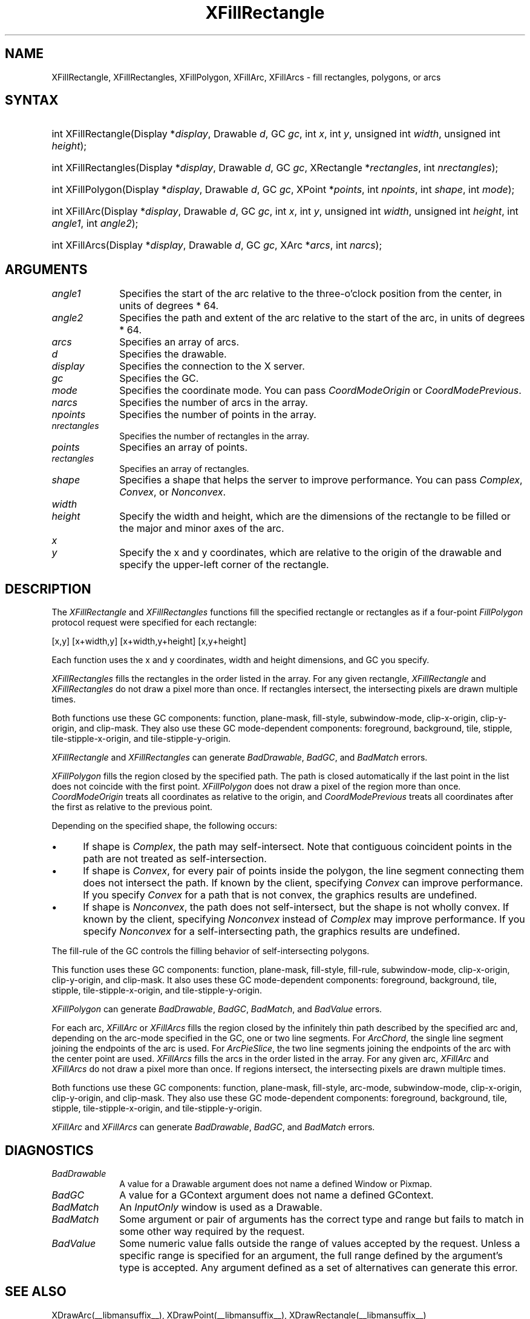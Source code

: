 .\" Copyright \(co 1985, 1986, 1987, 1988, 1989, 1990, 1991, 1994, 1996 X Consortium
.\"
.\" Permission is hereby granted, free of charge, to any person obtaining
.\" a copy of this software and associated documentation files (the
.\" "Software"), to deal in the Software without restriction, including
.\" without limitation the rights to use, copy, modify, merge, publish,
.\" distribute, sublicense, and/or sell copies of the Software, and to
.\" permit persons to whom the Software is furnished to do so, subject to
.\" the following conditions:
.\"
.\" The above copyright notice and this permission notice shall be included
.\" in all copies or substantial portions of the Software.
.\"
.\" THE SOFTWARE IS PROVIDED "AS IS", WITHOUT WARRANTY OF ANY KIND, EXPRESS
.\" OR IMPLIED, INCLUDING BUT NOT LIMITED TO THE WARRANTIES OF
.\" MERCHANTABILITY, FITNESS FOR A PARTICULAR PURPOSE AND NONINFRINGEMENT.
.\" IN NO EVENT SHALL THE X CONSORTIUM BE LIABLE FOR ANY CLAIM, DAMAGES OR
.\" OTHER LIABILITY, WHETHER IN AN ACTION OF CONTRACT, TORT OR OTHERWISE,
.\" ARISING FROM, OUT OF OR IN CONNECTION WITH THE SOFTWARE OR THE USE OR
.\" OTHER DEALINGS IN THE SOFTWARE.
.\"
.\" Except as contained in this notice, the name of the X Consortium shall
.\" not be used in advertising or otherwise to promote the sale, use or
.\" other dealings in this Software without prior written authorization
.\" from the X Consortium.
.\"
.\" Copyright \(co 1985, 1986, 1987, 1988, 1989, 1990, 1991 by
.\" Digital Equipment Corporation
.\"
.\" Portions Copyright \(co 1990, 1991 by
.\" Tektronix, Inc.
.\"
.\" Permission to use, copy, modify and distribute this documentation for
.\" any purpose and without fee is hereby granted, provided that the above
.\" copyright notice appears in all copies and that both that copyright notice
.\" and this permission notice appear in all copies, and that the names of
.\" Digital and Tektronix not be used in in advertising or publicity pertaining
.\" to this documentation without specific, written prior permission.
.\" Digital and Tektronix makes no representations about the suitability
.\" of this documentation for any purpose.
.\" It is provided ``as is'' without express or implied warranty.
.\" 
.\"
.ds xT X Toolkit Intrinsics \- C Language Interface
.ds xW Athena X Widgets \- C Language X Toolkit Interface
.ds xL Xlib \- C Language X Interface
.ds xC Inter-Client Communication Conventions Manual
.na
.de Ds
.nf
.\\$1D \\$2 \\$1
.ft 1
.\".ps \\n(PS
.\".if \\n(VS>=40 .vs \\n(VSu
.\".if \\n(VS<=39 .vs \\n(VSp
..
.de De
.ce 0
.if \\n(BD .DF
.nr BD 0
.in \\n(OIu
.if \\n(TM .ls 2
.sp \\n(DDu
.fi
..
.de FD
.LP
.KS
.TA .5i 3i
.ta .5i 3i
.nf
..
.de FN
.fi
.KE
.LP
..
.de IN		\" send an index entry to the stderr
..
.de C{
.KS
.nf
.D
.\"
.\"	choose appropriate monospace font
.\"	the imagen conditional, 480,
.\"	may be changed to L if LB is too
.\"	heavy for your eyes...
.\"
.ie "\\*(.T"480" .ft L
.el .ie "\\*(.T"300" .ft L
.el .ie "\\*(.T"202" .ft PO
.el .ie "\\*(.T"aps" .ft CW
.el .ft R
.ps \\n(PS
.ie \\n(VS>40 .vs \\n(VSu
.el .vs \\n(VSp
..
.de C}
.DE
.R
..
.de Pn
.ie t \\$1\fB\^\\$2\^\fR\\$3
.el \\$1\fI\^\\$2\^\fP\\$3
..
.de ZN
.ie t \fB\^\\$1\^\fR\\$2
.el \fI\^\\$1\^\fP\\$2
..
.de hN
.ie t <\fB\\$1\fR>\\$2
.el <\fI\\$1\fP>\\$2
..
.de NT
.ne 7
.ds NO Note
.if \\n(.$>$1 .if !'\\$2'C' .ds NO \\$2
.if \\n(.$ .if !'\\$1'C' .ds NO \\$1
.ie n .sp
.el .sp 10p
.TB
.ce
\\*(NO
.ie n .sp
.el .sp 5p
.if '\\$1'C' .ce 99
.if '\\$2'C' .ce 99
.in +5n
.ll -5n
.R
..
.		\" Note End -- doug kraft 3/85
.de NE
.ce 0
.in -5n
.ll +5n
.ie n .sp
.el .sp 10p
..
.ny0
.TH XFillRectangle __libmansuffix__ __xorgversion__ "XLIB FUNCTIONS"
.SH NAME
XFillRectangle, XFillRectangles, XFillPolygon, XFillArc, XFillArcs \- fill rectangles, polygons, or arcs
.SH SYNTAX
.HP
int XFillRectangle\^(\^Display *\fIdisplay\fP\^, Drawable \fId\fP\^, GC
\fIgc\fP\^, int \fIx\fP\^, int \fIy\fP\^, unsigned int \fIwidth\fP\^, unsigned
int \fIheight\fP\^); 
.HP
int XFillRectangles\^(\^Display *\fIdisplay\fP\^, Drawable \fId\fP\^, GC
\fIgc\fP\^, XRectangle *\fIrectangles\fP\^, int \fInrectangles\fP\^); 
.HP
int XFillPolygon\^(\^Display *\fIdisplay\fP\^, Drawable \fId\fP\^, GC
\fIgc\fP\^, XPoint *\fIpoints\fP\^, int \fInpoints\fP\^, int \fIshape\fP\^,
int \fImode\fP\^);
.HP
int XFillArc\^(\^Display *\fIdisplay\fP\^, Drawable \fId\fP\^, GC \fIgc\fP\^, 
int \fIx\fP\^, int \fIy\fP\^, unsigned int \fIwidth\fP\^, unsigned int
\fIheight\fP\^, int \fIangle1\fP\^, int \fIangle2\fP\^); 
.HP
int XFillArcs\^(\^Display *\fIdisplay\fP\^, Drawable \fId\fP\^, GC \fIgc\fP\^,
XArc *\fIarcs\fP\^, int \fInarcs\fP\^); 
.SH ARGUMENTS
.IP \fIangle1\fP 1i
Specifies the start of the arc relative to the three-o'clock position
from the center, in units of degrees * 64.
.IP \fIangle2\fP 1i
Specifies the path and extent of the arc relative to the start of the
arc, in units of degrees * 64.
.IP \fIarcs\fP 1i
Specifies an array of arcs.
.IP \fId\fP 1i
Specifies the drawable. 
.IP \fIdisplay\fP 1i
Specifies the connection to the X server.
.IP \fIgc\fP 1i
Specifies the GC.
.IP \fImode\fP 1i
Specifies the coordinate mode. 
You can pass
.ZN CoordModeOrigin
or
.ZN CoordModePrevious .
.IP \fInarcs\fP 1i
Specifies the number of arcs in the array.
.IP \fInpoints\fP 1i
Specifies the number of points in the array.
.IP \fInrectangles\fP 1i
Specifies the number of rectangles in the array.
.IP \fIpoints\fP 1i
Specifies an array of points.
.IP \fIrectangles\fP 1i
Specifies an array of rectangles.
.IP \fIshape\fP 1i
Specifies a shape that helps the server to improve performance.
You can pass 
.ZN Complex , 
.ZN Convex , 
or 
.ZN Nonconvex .
.ds Wh , which are the dimensions of the rectangle to be filled \
or the major and minor axes of the arc
.IP \fIwidth\fP 1i
.br
.ns
.IP \fIheight\fP 1i
Specify the width and height\*(Wh.
.ds Xy , which are relative to the origin of the drawable \
and specify the upper-left corner of the rectangle
.IP \fIx\fP 1i
.br
.ns
.IP \fIy\fP 1i
Specify the x and y coordinates\*(Xy.
.SH DESCRIPTION
The
.ZN XFillRectangle
and
.ZN XFillRectangles
functions fill the specified rectangle or rectangles
as if a four-point 
.ZN FillPolygon
protocol request were specified for each rectangle:
.LP
.Ds
[x,y] [x+width,y] [x+width,y+height] [x,y+height]
.De
.LP
Each function uses the x and y coordinates,
width and height dimensions, and GC you specify.
.LP
.ZN XFillRectangles
fills the rectangles in the order listed in the array.  
For any given rectangle,
.ZN XFillRectangle
and
.ZN XFillRectangles
do not draw a pixel more than once.  
If rectangles intersect, the intersecting pixels are
drawn multiple times.
.LP
Both functions use these GC components: 
function, plane-mask, fill-style, subwindow-mode, 
clip-x-origin, clip-y-origin, and clip-mask.
They also use these GC mode-dependent components: 
foreground, background, tile, stipple, tile-stipple-x-origin, 
and tile-stipple-y-origin.
.LP
.ZN XFillRectangle
and
.ZN XFillRectangles
can generate
.ZN BadDrawable ,
.ZN BadGC ,
and
.ZN BadMatch 
errors.
.LP
.ZN XFillPolygon 
fills the region closed by the specified path.
The path is closed
automatically if the last point in the list does not coincide with the
first point.
.ZN XFillPolygon
does not draw a pixel of the region more than once.
.ZN CoordModeOrigin
treats all coordinates as relative to the origin,
and
.ZN CoordModePrevious
treats all coordinates after the first as relative to the previous point.
.LP
Depending on the specified shape, the following occurs: 
.IP \(bu 5
If shape is
.ZN Complex , 
the path may self-intersect. 
Note that contiguous coincident points in the path are not treated 
as self-intersection.
.IP \(bu 5
If shape is
.ZN Convex , 
for every pair of points inside the polygon,
the line segment connecting them does not intersect the path.
If known by the client,
specifying 
.ZN Convex 
can improve performance.  
If you specify
.ZN Convex 
for a path that is not convex, 
the graphics results are undefined.
.IP \(bu 5
If shape is
.ZN Nonconvex , 
the path does not self-intersect, but the shape is not
wholly convex. 
If known by the client, 
specifying 
.ZN Nonconvex 
instead of
.ZN Complex 
may improve performance.  
If you specify
.ZN Nonconvex 
for a self-intersecting path, the graphics results are undefined.
.LP
The fill-rule of the GC controls the filling behavior of 
self-intersecting polygons.
.LP
This function uses these GC components: 
function, plane-mask, fill-style, fill-rule, subwindow-mode, clip-x-origin, 
clip-y-origin, and clip-mask.
It also uses these GC mode-dependent components: 
foreground, background, tile, stipple, tile-stipple-x-origin, 
and tile-stipple-y-origin.
.LP
.ZN XFillPolygon
can generate
.ZN BadDrawable ,
.ZN BadGC ,
.ZN BadMatch ,
and
.ZN BadValue 
errors.
.LP
For each arc, 
.ZN XFillArc
or
.ZN XFillArcs
fills the region closed by the infinitely thin path
described by the specified arc and, depending on the 
arc-mode specified in the GC, one or two line segments. 
For 
.ZN ArcChord , 
the single line segment joining the endpoints of the arc is used.  
For 
.ZN ArcPieSlice ,
the two line segments joining the endpoints of the arc with the center
point are used.  
.ZN XFillArcs
fills the arcs in the order listed in the array.  
For any given arc,  
.ZN XFillArc
and
.ZN XFillArcs
do not draw a pixel more than once.  
If regions intersect, 
the intersecting pixels are drawn multiple times.
.LP
Both functions use these GC components: 
function, plane-mask, fill-style, arc-mode, subwindow-mode, clip-x-origin, 
clip-y-origin, and clip-mask.
They also use these GC mode-dependent components: 
foreground, background, tile, stipple, tile-stipple-x-origin, 
and tile-stipple-y-origin.
.LP
.ZN XFillArc
and
.ZN XFillArcs
can generate
.ZN BadDrawable ,
.ZN BadGC ,
and
.ZN BadMatch 
errors.
.SH DIAGNOSTICS
.TP 1i
.ZN BadDrawable
A value for a Drawable argument does not name a defined Window or Pixmap.
.TP 1i
.ZN BadGC
A value for a GContext argument does not name a defined GContext.
.TP 1i
.ZN BadMatch
An
.ZN InputOnly
window is used as a Drawable.
.TP 1i
.ZN BadMatch
Some argument or pair of arguments has the correct type and range but fails
to match in some other way required by the request.
.TP 1i
.ZN BadValue
Some numeric value falls outside the range of values accepted by the request.
Unless a specific range is specified for an argument, the full range defined
by the argument's type is accepted.  Any argument defined as a set of
alternatives can generate this error.
.SH "SEE ALSO"
XDrawArc(__libmansuffix__),
XDrawPoint(__libmansuffix__),
XDrawRectangle(__libmansuffix__)
.br
\fI\*(xL\fP
